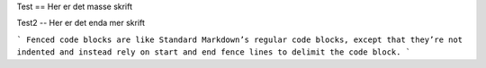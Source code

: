 Test
==
Her er det masse skrift

Test2
--
Her er det enda mer skrift

```
Fenced code blocks are like Standard
Markdown’s regular code blocks, except that
they’re not indented and instead rely on
start and end fence lines to delimit the
code block.
```

